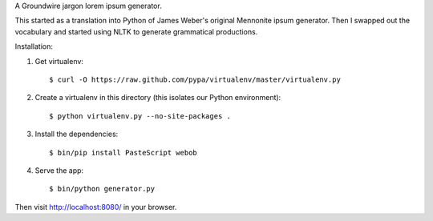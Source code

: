 A Groundwire jargon lorem ipsum generator.

This started as a translation into Python of James Weber's original Mennonite ipsum generator.
Then I swapped out the vocabulary and started using NLTK to generate grammatical productions.

Installation:

1. Get virtualenv::

    $ curl -O https://raw.github.com/pypa/virtualenv/master/virtualenv.py

2. Create a virtualenv in this directory (this isolates our Python environment)::

    $ python virtualenv.py --no-site-packages .

3. Install the dependencies::

    $ bin/pip install PasteScript webob

4. Serve the app::

    $ bin/python generator.py

Then visit http://localhost:8080/ in your browser.
